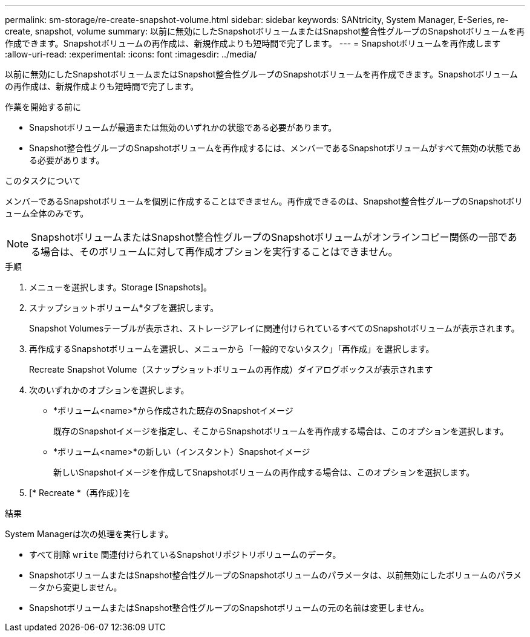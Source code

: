 ---
permalink: sm-storage/re-create-snapshot-volume.html 
sidebar: sidebar 
keywords: SANtricity, System Manager, E-Series, re-create, snapshot, volume 
summary: 以前に無効にしたSnapshotボリュームまたはSnapshot整合性グループのSnapshotボリュームを再作成できます。Snapshotボリュームの再作成は、新規作成よりも短時間で完了します。 
---
= Snapshotボリュームを再作成します
:allow-uri-read: 
:experimental: 
:icons: font
:imagesdir: ../media/


[role="lead"]
以前に無効にしたSnapshotボリュームまたはSnapshot整合性グループのSnapshotボリュームを再作成できます。Snapshotボリュームの再作成は、新規作成よりも短時間で完了します。

.作業を開始する前に
* Snapshotボリュームが最適または無効のいずれかの状態である必要があります。
* Snapshot整合性グループのSnapshotボリュームを再作成するには、メンバーであるSnapshotボリュームがすべて無効の状態である必要があります。


.このタスクについて
メンバーであるSnapshotボリュームを個別に作成することはできません。再作成できるのは、Snapshot整合性グループのSnapshotボリューム全体のみです。

[NOTE]
====
SnapshotボリュームまたはSnapshot整合性グループのSnapshotボリュームがオンラインコピー関係の一部である場合は、そのボリュームに対して再作成オプションを実行することはできません。

====
.手順
. メニューを選択します。Storage [Snapshots]。
. スナップショットボリューム*タブを選択します。
+
Snapshot Volumesテーブルが表示され、ストレージアレイに関連付けられているすべてのSnapshotボリュームが表示されます。

. 再作成するSnapshotボリュームを選択し、メニューから「一般的でないタスク」「再作成」を選択します。
+
Recreate Snapshot Volume（スナップショットボリュームの再作成）ダイアログボックスが表示されます

. 次のいずれかのオプションを選択します。
+
** *ボリューム<name>*から作成された既存のSnapshotイメージ
+
既存のSnapshotイメージを指定し、そこからSnapshotボリュームを再作成する場合は、このオプションを選択します。

** *ボリューム<name>*の新しい（インスタント）Snapshotイメージ
+
新しいSnapshotイメージを作成してSnapshotボリュームの再作成する場合は、このオプションを選択します。



. [* Recreate *（再作成）]を


.結果
System Managerは次の処理を実行します。

* すべて削除 `write` 関連付けられているSnapshotリポジトリボリュームのデータ。
* SnapshotボリュームまたはSnapshot整合性グループのSnapshotボリュームのパラメータは、以前無効にしたボリュームのパラメータから変更しません。
* SnapshotボリュームまたはSnapshot整合性グループのSnapshotボリュームの元の名前は変更しません。

